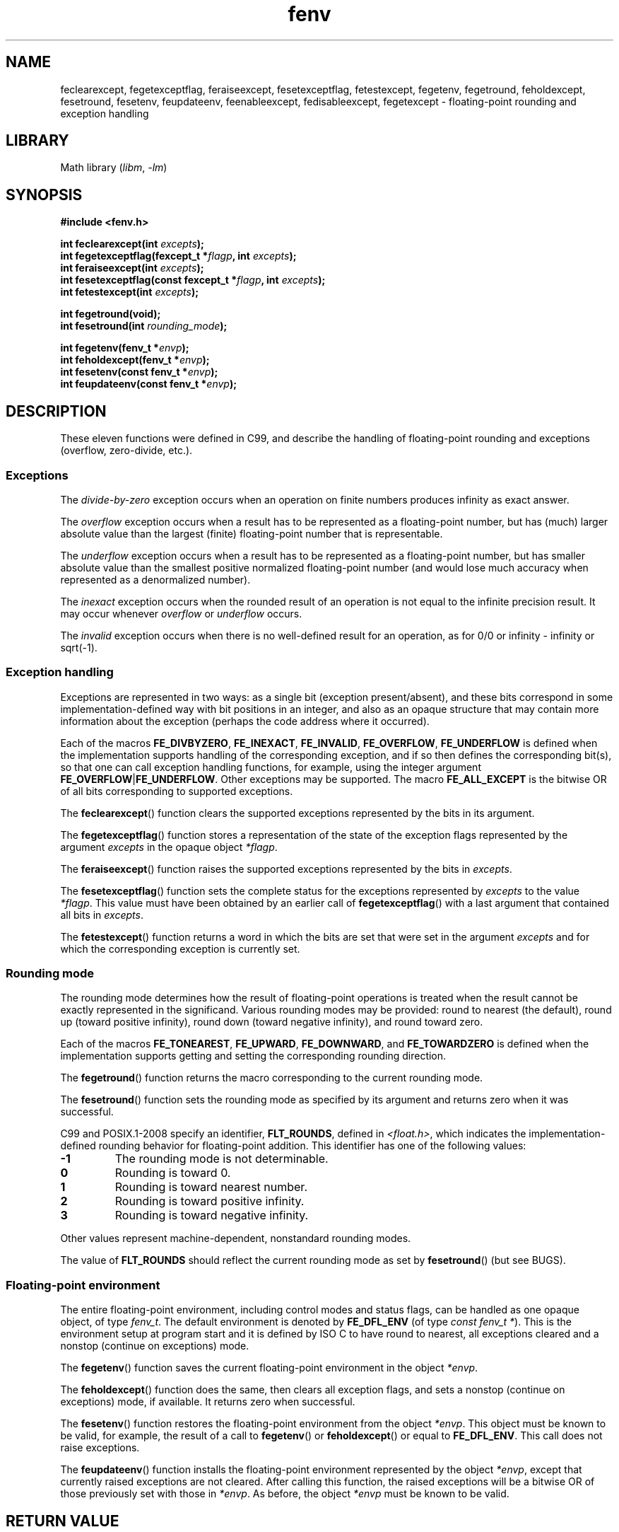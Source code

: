 '\" t
.\" Copyright (c) 2000 Andries Brouwer (aeb@cwi.nl)
.\"
.\" SPDX-License-Identifier: GPL-2.0-or-later
.\"
.\" 2000-08-14 added GNU additions from Andreas Jaeger
.\" 2000-12-05 some changes inspired by acahalan's remarks
.\"
.TH fenv 3 2024-05-02 "Linux man-pages (unreleased)"
.SH NAME
feclearexcept, fegetexceptflag, feraiseexcept, fesetexceptflag,
fetestexcept, fegetenv, fegetround, feholdexcept, fesetround,
fesetenv, feupdateenv, feenableexcept, fedisableexcept,
fegetexcept \- floating-point rounding and exception handling
.SH LIBRARY
Math library
.RI ( libm ", " \-lm )
.SH SYNOPSIS
.nf
.B #include <fenv.h>
.P
.BI "int feclearexcept(int " excepts );
.BI "int fegetexceptflag(fexcept_t *" flagp ", int " excepts );
.BI "int feraiseexcept(int " excepts );
.BI "int fesetexceptflag(const fexcept_t *" flagp ", int " excepts );
.BI "int fetestexcept(int " excepts );
.P
.B "int fegetround(void);"
.BI "int fesetround(int " rounding_mode );
.P
.BI "int fegetenv(fenv_t *" envp );
.BI "int feholdexcept(fenv_t *" envp );
.BI "int fesetenv(const fenv_t *" envp );
.BI "int feupdateenv(const fenv_t *" envp );
.fi
.SH DESCRIPTION
These eleven functions were defined in C99, and describe the handling
of floating-point rounding and exceptions (overflow, zero-divide, etc.).
.SS Exceptions
The
.I divide-by-zero
exception occurs when an operation on finite numbers
produces infinity as exact answer.
.P
The
.I overflow
exception occurs when a result has to be represented as a
floating-point number, but has (much) larger absolute value than the
largest (finite) floating-point number that is representable.
.P
The
.I underflow
exception occurs when a result has to be represented as a
floating-point number, but has smaller absolute value than the smallest
positive normalized floating-point number (and would lose much accuracy
when represented as a denormalized number).
.P
The
.I inexact
exception occurs when the rounded result of an operation
is not equal to the infinite precision result.
It may occur whenever
.I overflow
or
.I underflow
occurs.
.P
The
.I invalid
exception occurs when there is no well-defined result
for an operation, as for 0/0 or infinity \- infinity or sqrt(\-1).
.SS Exception handling
Exceptions are represented in two ways: as a single bit
(exception present/absent), and these bits correspond in some
implementation-defined way with bit positions in an integer,
and also as an opaque structure that may contain more information
about the exception (perhaps the code address where it occurred).
.P
Each of the macros
.BR FE_DIVBYZERO ,
.BR FE_INEXACT ,
.BR FE_INVALID ,
.BR FE_OVERFLOW ,
.B FE_UNDERFLOW
is defined when the implementation supports handling
of the corresponding exception, and if so then
defines the corresponding bit(s), so that one can call
exception handling functions, for example, using the integer argument
.BR FE_OVERFLOW | FE_UNDERFLOW .
Other exceptions may be supported.
The macro
.B FE_ALL_EXCEPT
is the bitwise OR of all bits corresponding to supported exceptions.
.P
The
.BR feclearexcept ()
function clears the supported exceptions represented by the bits
in its argument.
.P
The
.BR fegetexceptflag ()
function stores a representation of the state of the exception flags
represented by the argument
.I excepts
in the opaque object
.IR *flagp .
.P
The
.BR feraiseexcept ()
function raises the supported exceptions represented by the bits in
.IR excepts .
.P
The
.BR fesetexceptflag ()
function sets the complete status for the exceptions represented by
.I excepts
to the value
.IR *flagp .
This value must have been obtained by an earlier call of
.BR fegetexceptflag ()
with a last argument that contained all bits in
.IR excepts .
.P
The
.BR fetestexcept ()
function returns a word in which the bits are set that were
set in the argument
.I excepts
and for which the corresponding exception is currently set.
.SS Rounding mode
The rounding mode determines how the result of floating-point operations
is treated when the result cannot be exactly represented in the significand.
Various rounding modes may be provided:
round to nearest (the default),
round up (toward positive infinity),
round down (toward negative infinity), and
round toward zero.
.P
Each of the macros
.BR FE_TONEAREST ,
.BR FE_UPWARD ,
.BR FE_DOWNWARD ,
and
.B FE_TOWARDZERO
is defined when the implementation supports getting and setting
the corresponding rounding direction.
.P
The
.BR fegetround ()
function returns the macro corresponding to the current
rounding mode.
.P
The
.BR fesetround ()
function sets the rounding mode as specified by its argument
and returns zero when it was successful.
.P
C99 and POSIX.1-2008 specify an identifier,
.BR FLT_ROUNDS ,
defined in
.IR <float.h> ,
which indicates the implementation-defined rounding
behavior for floating-point addition.
This identifier has one of the following values:
.TP
.B \-1
The rounding mode is not determinable.
.TP
.B 0
Rounding is toward 0.
.TP
.B 1
Rounding is toward nearest number.
.TP
.B 2
Rounding is toward positive infinity.
.TP
.B 3
Rounding is toward negative infinity.
.P
Other values represent machine-dependent, nonstandard rounding modes.
.P
The value of
.B FLT_ROUNDS
should reflect the current rounding mode as set by
.BR fesetround ()
(but see BUGS).
.SS Floating-point environment
The entire floating-point environment, including
control modes and status flags, can be handled
as one opaque object, of type
.IR fenv_t .
The default environment is denoted by
.B FE_DFL_ENV
(of type
.IR "const fenv_t\ *" ).
This is the environment setup at program start and it is defined by
ISO C to have round to nearest, all exceptions cleared and a nonstop
(continue on exceptions) mode.
.P
The
.BR fegetenv ()
function saves the current floating-point environment in the object
.IR *envp .
.P
The
.BR feholdexcept ()
function does the same, then clears all exception flags,
and sets a nonstop (continue on exceptions) mode,
if available.
It returns zero when successful.
.P
The
.BR fesetenv ()
function restores the floating-point environment from
the object
.IR *envp .
This object must be known to be valid, for example, the result of a call to
.BR fegetenv ()
or
.BR feholdexcept ()
or equal to
.BR FE_DFL_ENV .
This call does not raise exceptions.
.P
The
.BR feupdateenv ()
function installs the floating-point environment represented by
the object
.IR *envp ,
except that currently raised exceptions are not cleared.
After calling this function, the raised exceptions will be a bitwise OR
of those previously set with those in
.IR *envp .
As before, the object
.I *envp
must be known to be valid.
.SH RETURN VALUE
These functions return zero on success and nonzero if an error occurred.
.\" Earlier seven of these functions were listed as returning void.
.\" This was corrected in Corrigendum 1 (ISO/IEC 9899:1999/Cor.1:2001(E))
.\" of the C99 Standard.
.SH ATTRIBUTES
For an explanation of the terms used in this section, see
.BR attributes (7).
.nh
.TS
allbox;
lbx lb lb
l l l.
Interface	Attribute	Value
T{
.na
.nh
.BR feclearexcept (),
.BR fegetexceptflag (),
.BR feraiseexcept (),
.BR fesetexceptflag (),
.BR fetestexcept (),
.BR fegetround (),
.BR fesetround (),
.BR fegetenv (),
.BR feholdexcept (),
.BR fesetenv (),
.BR feupdateenv (),
.BR feenableexcept (),
.BR fedisableexcept (),
.BR fegetexcept ()
T}	Thread safety	T{
.na
.nh
MT-Safe
T}
.TE
.hy
.SH STANDARDS
C11, POSIX.1-2008, IEC 60559 (IEC 559:1989), ANSI/IEEE 854.
.SH HISTORY
C99, POSIX.1-2001.
glibc 2.1.
.SH NOTES
.SS glibc notes
If possible, the GNU C Library defines a macro
.B FE_NOMASK_ENV
which represents an environment where every exception raised causes a
trap to occur.
You can test for this macro using
.BR #ifdef .
It is defined only if
.B _GNU_SOURCE
is defined.
The C99 standard does not define a way to set individual bits in the
floating-point mask, for example, to trap on specific flags.
Since glibc 2.2, glibc supports the functions
.BR feenableexcept ()
and
.BR fedisableexcept ()
to set individual floating-point traps, and
.BR fegetexcept ()
to query the state.
.P
.nf
.BR "#define _GNU_SOURCE" "         /* See feature_test_macros(7) */"
.B "#include <fenv.h>"
.P
.BI "int feenableexcept(int " excepts );
.BI "int fedisableexcept(int " excepts );
.B "int fegetexcept(void);"
.fi
.P
The
.BR feenableexcept ()
and
.BR fedisableexcept ()
functions enable (disable) traps for each of the exceptions represented by
.I excepts
and return the previous set of enabled exceptions when successful,
and \-1 otherwise.
The
.BR fegetexcept ()
function returns the set of all currently enabled exceptions.
.SH BUGS
C99 specifies that the value of
.B FLT_ROUNDS
should reflect changes to the current rounding mode, as set by
.BR fesetround ().
Currently,
.\" Aug 08, glibc 2.8
this does not occur:
.B FLT_ROUNDS
always has the value 1.
.\" See http://gcc.gnu.org/ml/gcc/2002-02/msg01535.html
.SH SEE ALSO
.BR math_error (7)
